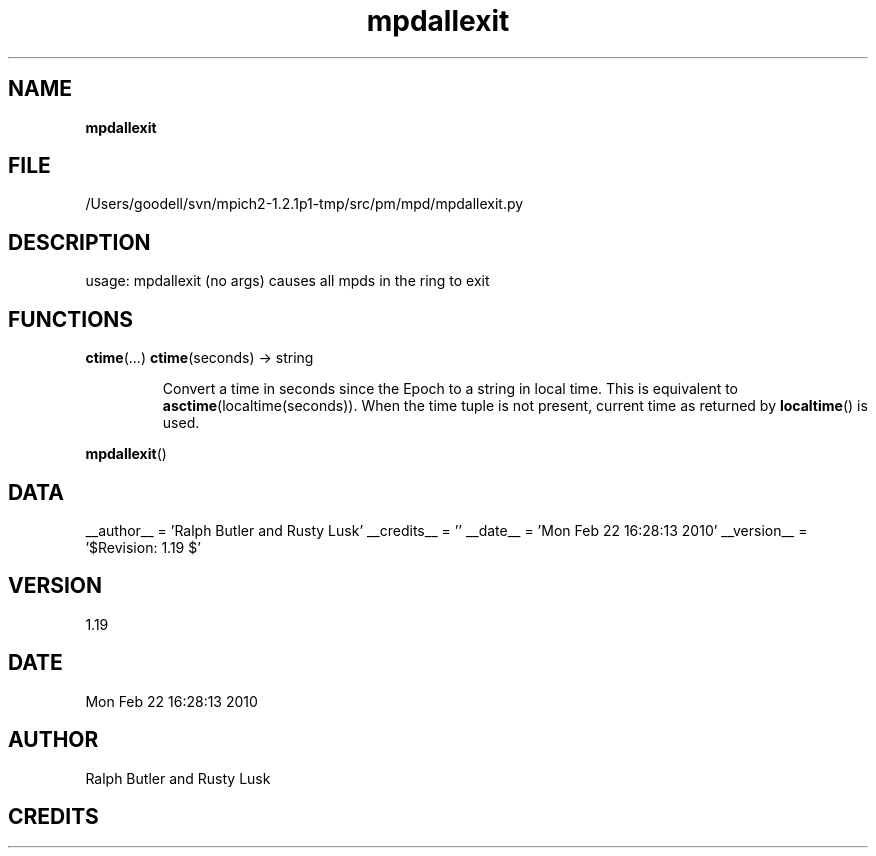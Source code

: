 ." Text automatically generated by txt2man
.TH mpdallexit 1 "22 February 2010" "" "mpd cmds"
.RS
.SH NAME
\fBmpdallexit
\fB
.SH FILE
/Users/goodell/svn/mpich2-1.2.1p1-tmp/src/pm/mpd/mpdallexit.py
.SH DESCRIPTION
usage: mpdallexit (no args)
causes all mpds in the ring to exit
.SH FUNCTIONS
\fBctime\fP(\.\.\.)
\fBctime\fP(seconds) -> string
.RS
.PP
Convert a time in seconds since the Epoch to a string in local time.
This is equivalent to \fBasctime\fP(localtime(seconds)). When the time tuple is
not present, current time as returned by \fBlocaltime\fP() is used.
.RE
.PP
\fBmpdallexit\fP()
.SH DATA
__author__ = 'Ralph Butler and Rusty Lusk'
__credits__ = ''
__date__ = 'Mon Feb 22 16:28:13 2010'
__version__ = '$Revision: 1.19 $'
.SH VERSION
1.19
.SH DATE
Mon Feb 22 16:28:13 2010
.SH AUTHOR
Ralph Butler and Rusty Lusk
.SH CREDITS



